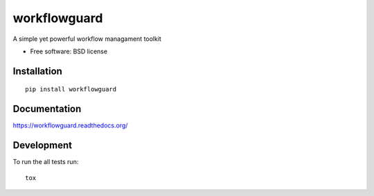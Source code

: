 ===============================
workflowguard
===============================

| |docs| |travis| |appveyor| |coveralls| |landscape| |scrutinizer|
| |version| |downloads| |wheel| |supported-versions| |supported-implementations|

.. |docs| image:: https://readthedocs.org/projects/workflowguard/badge/?style=flat
    :target: https://readthedocs.org/projects/workflowguard
    :alt: Documentation Status

.. |travis| image:: http://img.shields.io/travis/workflowguard/workflowguard/master.png?style=flat
    :alt: Travis-CI Build Status
    :target: https://travis-ci.org/workflowguard/workflowguard

.. |appveyor| image:: https://ci.appveyor.com/api/projects/status/github/workflowguard/workflowguard?branch=master
    :alt: AppVeyor Build Status
    :target: https://ci.appveyor.com/project/workflowguard/workflowguard

.. |coveralls| image:: http://img.shields.io/coveralls/workflowguard/workflowguard/master.png?style=flat
    :alt: Coverage Status
    :target: https://coveralls.io/r/workflowguard/workflowguard

.. |landscape| image:: https://landscape.io/github/workflowguard/workflowguard/master/landscape.svg?style=flat
    :target: https://landscape.io/github/workflowguard/workflowguard/master
    :alt: Code Quality Status

.. |version| image:: http://img.shields.io/pypi/v/workflowguard.png?style=flat
    :alt: PyPI Package latest release
    :target: https://pypi.python.org/pypi/workflowguard

.. |downloads| image:: http://img.shields.io/pypi/dm/workflowguard.png?style=flat
    :alt: PyPI Package monthly downloads
    :target: https://pypi.python.org/pypi/workflowguard

.. |wheel| image:: https://pypip.in/wheel/workflowguard/badge.png?style=flat
    :alt: PyPI Wheel
    :target: https://pypi.python.org/pypi/workflowguard

.. |supported-versions| image:: https://pypip.in/py_versions/workflowguard/badge.png?style=flat
    :alt: Supported versions
    :target: https://pypi.python.org/pypi/workflowguard

.. |supported-implementations| image:: https://pypip.in/implementation/workflowguard/badge.png?style=flat
    :alt: Supported imlementations
    :target: https://pypi.python.org/pypi/workflowguard

.. |scrutinizer| image:: https://img.shields.io/scrutinizer/g/workflowguard/workflowguard/master.png?style=flat
    :alt: Scrutinizer Status
    :target: https://scrutinizer-ci.com/g/workflowguard/workflowguard/

A simple yet powerful workflow managament toolkit

* Free software: BSD license

Installation
============

::

    pip install workflowguard

Documentation
=============

https://workflowguard.readthedocs.org/

Development
===========

To run the all tests run::

    tox
